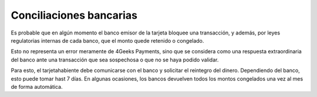 ==============================
Conciliaciones bancarias
==============================

Es probable que en algún momento el banco emisor de la tarjeta bloquee una transacción, y además, 
por leyes regulatorias internas de cada banco, que el monto quede retenido o congelado.

Esto no representa un error meramente de 4Geeks Payments, sino que se considera como una respuesta extraordinaria
del banco ante una transacción que sea sospechosa o que no se haya podido validar.

Para esto, el tarjetahabiente debe comunicarse con el banco y solicitar el reintegro del dinero. Dependiendo del banco,
esto puede tomar hast 7 días. En algunas ocasiones, los bancos devuelven todos los montos congelados una vez al mes de forma
automática.
